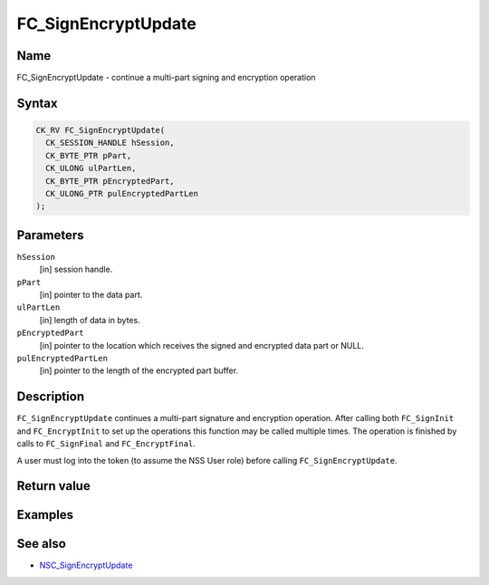 .. _Mozilla_Projects_NSS_Reference_FC_SignEncryptUpdate:

====================
FC_SignEncryptUpdate
====================
.. _Name:

Name
~~~~

FC_SignEncryptUpdate - continue a multi-part signing and encryption
operation

.. _Syntax:

Syntax
~~~~~~

.. code:: eval

   CK_RV FC_SignEncryptUpdate(
     CK_SESSION_HANDLE hSession,
     CK_BYTE_PTR pPart,
     CK_ULONG ulPartLen,
     CK_BYTE_PTR pEncryptedPart,
     CK_ULONG_PTR pulEncryptedPartLen
   );

.. _Parameters:

Parameters
~~~~~~~~~~

``hSession``
   [in] session handle.
``pPart``
   [in] pointer to the data part.
``ulPartLen``
   [in] length of data in bytes.
``pEncryptedPart``
   [in] pointer to the location which receives
   the signed and encrypted data part or NULL.
``pulEncryptedPartLen``
   [in] pointer to the length of the encrypted
   part buffer.

.. _Description:

Description
~~~~~~~~~~~

``FC_SignEncryptUpdate`` continues a multi-part signature and encryption
operation. After calling both ``FC_SignInit`` and ``FC_EncryptInit`` to
set up the operations this function may be called multiple times. The
operation is finished by calls to ``FC_SignFinal`` and
``FC_EncryptFinal``.

A user must log into the token (to assume the NSS User role) before
calling ``FC_SignEncryptUpdate``.

.. _Return_value:

Return value
~~~~~~~~~~~~

.. _Examples:

Examples
~~~~~~~~

.. _See_also:

See also
~~~~~~~~

-  `NSC_SignEncryptUpdate </en-US/NSC_SignEncryptUpdate>`__